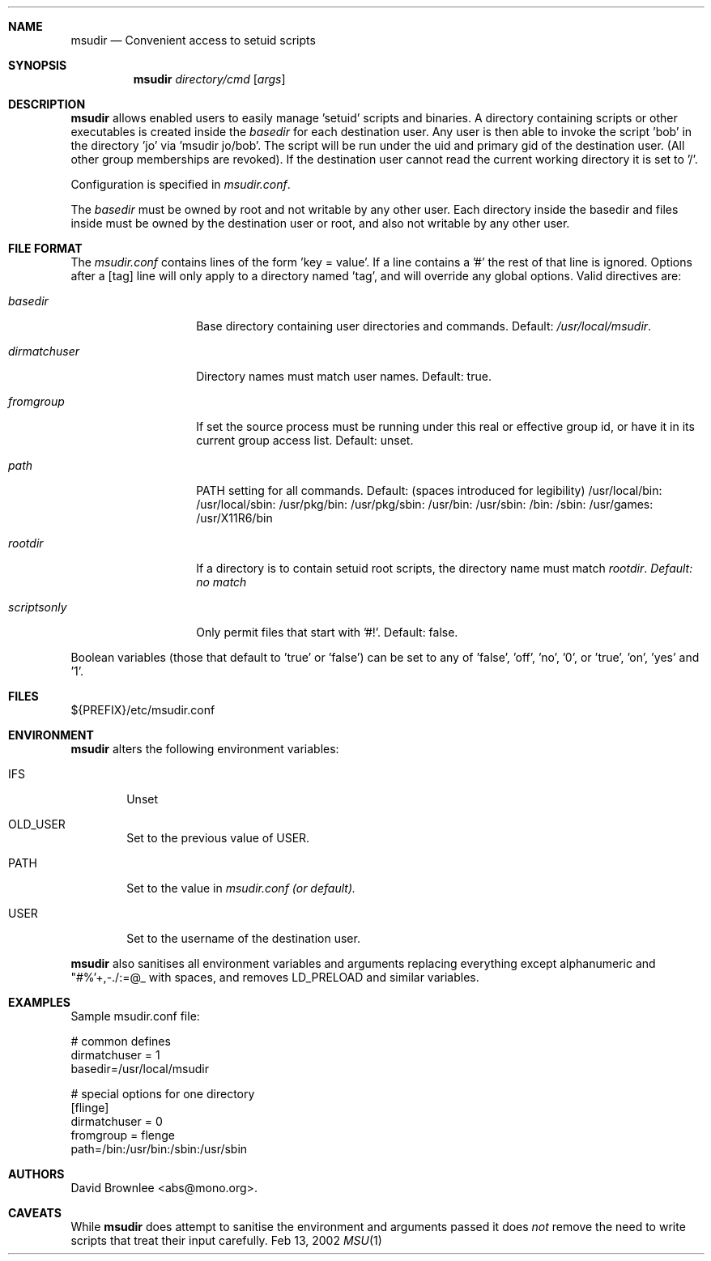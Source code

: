 .\"	$Id: msudir.8,v 1.14 2002/08/27 17:00:26 abs Exp $
.\"
.\" Copyright (c) 2002 by David Brownlee <abs@mono.org>
.\" Absolutely no warranty.
.\"
.Dd Feb 13, 2002
.Dt MSU 1
.Sh NAME
.Nm msudir
.Nd Convenient access to setuid scripts
.Sh SYNOPSIS
.Nm
.Ar directory/cmd
.Op Ar args
.Sh DESCRIPTION
.Nm
allows enabled users to easily manage 'setuid' scripts and binaries.
A directory containing scripts or other executables is created inside the
.Em basedir
for each destination user. Any user is then able to invoke the script 'bob'
in the directory 'jo' via 'msudir jo/bob'. The script will be run under
the uid and primary gid of the destination user. (All other group memberships
are revoked). If the destination user cannot read the current working
directory it is set to '/'.
.Pp
Configuration is specified in
.Pa msudir.conf .
.Pp
The
.Em basedir
must be owned by root and not writable by any other user. Each directory
inside the basedir and files inside must be owned by the destination
user or root, and also not writable by any other user.
.Sh FILE FORMAT
The 
.Pa msudir.conf 
contains lines of the form 'key = value'. If a line contains a '#' the rest
of that line is ignored. Options after a [tag] line will only apply to a
directory named 'tag', and will override any global options.
Valid directives are:
.Bl -tag -width dirmatchuser
.It Em basedir
Base directory containing user directories and commands. Default:
.Pa /usr/local/msudir .
.It Em dirmatchuser
Directory names must match user names. Default: true.
.It Em fromgroup
If set the source process must be running under this real or effective group
id, or have it in its current group access list. Default: unset.
.It Em path
PATH setting for all commands. Default: (spaces introduced for legibility) /usr/local/bin: /usr/local/sbin: /usr/pkg/bin: /usr/pkg/sbin: /usr/bin: /usr/sbin: /bin: /sbin: /usr/games: /usr/X11R6/bin
.It Em rootdir
If a directory is to contain setuid root scripts, the directory name must match
.Em rootdir . Default: no match
.It Em scriptsonly
Only permit files that start with '#!'. Default: false.
.El
.Pp
Boolean variables (those that default to 'true' or 'false') can be set to
any of 'false', 'off', 'no', '0', or 'true', 'on', 'yes' and '1'.
.Sh FILES
${PREFIX}/etc/msudir.conf
.Sh ENVIRONMENT
.Nm
alters the following environment variables:
.Bl -tag -width PATH
.It Ev IFS
Unset
.It Ev OLD_USER
Set to the previous value of
.Ev USER .
.It Ev PATH
Set to the value in
.Pa msudir.conf (or default).
.It Ev USER
Set to the username of the destination user.
.El
.Pp
.Nm
also sanitises all environment variables and arguments replacing everything
except alphanumeric and "#%'+,-./:=@\_ with spaces, and removes
.Ev LD_PRELOAD
and similar variables.
.Sh EXAMPLES
Sample msudir.conf file:
.Bd -literal
# common defines
dirmatchuser = 1
basedir=/usr/local/msudir

# special options for one directory
[flinge]
dirmatchuser = 0
fromgroup = flenge
path=/bin:/usr/bin:/sbin:/usr/sbin
.Ed
.Sh AUTHORS
David Brownlee <abs@mono.org>.
.Sh CAVEATS
While
.Nm
does
attempt to sanitise the environment and arguments passed it does
.Em not
remove the need to write scripts that treat their input carefully.
